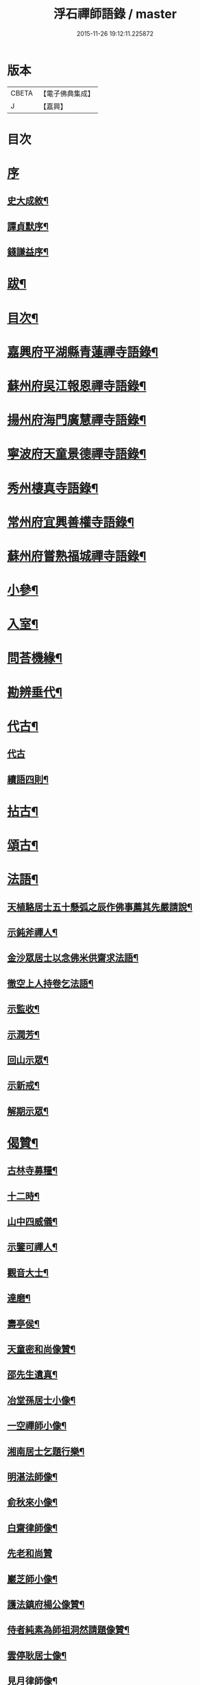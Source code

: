 #+TITLE: 浮石禪師語錄 / master
#+DATE: 2015-11-26 19:12:11.225872
* 版本
 |     CBETA|【電子佛典集成】|
 |         J|【嘉興】    |

* 目次
* [[file:KR6q0407_001.txt::001-0571a1][序]]
** [[file:KR6q0407_001.txt::001-0571a2][史大成敘¶]]
** [[file:KR6q0407_001.txt::0572a2][譚貞默序¶]]
** [[file:KR6q0407_001.txt::0572c2][錢謙益序¶]]
* [[file:KR6q0407_001.txt::0573b2][跋¶]]
* [[file:KR6q0407_001.txt::0573c8][目次¶]]
* [[file:KR6q0407_001.txt::0574b4][嘉興府平湖縣青蓮禪寺語錄¶]]
* [[file:KR6q0407_001.txt::0575a18][蘇州府吳江報恩禪寺語錄¶]]
* [[file:KR6q0407_003.txt::003-0583a4][揚州府海門廣慧禪寺語錄¶]]
* [[file:KR6q0407_004.txt::004-0586c4][寧波府天童景德禪寺語錄¶]]
* [[file:KR6q0407_004.txt::0588b21][秀州棲真寺語錄¶]]
* [[file:KR6q0407_004.txt::0589b2][常州府宜興善權寺語錄¶]]
* [[file:KR6q0407_005.txt::005-0590b4][蘇州府嘗熟福城禪寺語錄¶]]
* [[file:KR6q0407_006.txt::006-0594a4][小參¶]]
* [[file:KR6q0407_007.txt::007-0598c4][入室¶]]
* [[file:KR6q0407_007.txt::0599a4][問荅機緣¶]]
* [[file:KR6q0407_007.txt::0601c23][勘辨垂代¶]]
* [[file:KR6q0407_007.txt::0602c4][代古¶]]
** [[file:KR6q0407_007.txt::0602c4][代古]]
** [[file:KR6q0407_007.txt::0602c30][續語四則¶]]
* [[file:KR6q0407_008.txt::008-0603b4][拈古¶]]
* [[file:KR6q0407_008.txt::0605b2][頌古¶]]
* [[file:KR6q0407_008.txt::0607b14][法語¶]]
** [[file:KR6q0407_008.txt::0607b15][天植駱居士五十懸弧之辰作佛事薦其先嚴請說¶]]
** [[file:KR6q0407_008.txt::0607b21][示鈍斧禪人¶]]
** [[file:KR6q0407_008.txt::0607b26][金沙眾居士以念佛米供齋求法語¶]]
** [[file:KR6q0407_008.txt::0607c21][徹空上人持卷乞法語¶]]
** [[file:KR6q0407_008.txt::0608a3][示監收¶]]
** [[file:KR6q0407_008.txt::0608a7][示潤芳¶]]
** [[file:KR6q0407_008.txt::0608a15][回山示眾¶]]
** [[file:KR6q0407_008.txt::0608a22][示新戒¶]]
** [[file:KR6q0407_008.txt::0608b3][解期示眾¶]]
* [[file:KR6q0407_009.txt::009-0609a4][偈贊¶]]
** [[file:KR6q0407_009.txt::009-0609a5][古林寺募糧¶]]
** [[file:KR6q0407_009.txt::009-0609a10][十二時¶]]
** [[file:KR6q0407_009.txt::0609b5][山中四威儀¶]]
** [[file:KR6q0407_009.txt::0609b10][示鑒可禪人¶]]
** [[file:KR6q0407_009.txt::0609b13][觀音大士¶]]
** [[file:KR6q0407_009.txt::0609c8][達磨¶]]
** [[file:KR6q0407_009.txt::0609c18][壽亭侯¶]]
** [[file:KR6q0407_009.txt::0609c21][天童密和尚像贊¶]]
** [[file:KR6q0407_009.txt::0609c28][邵先生遺真¶]]
** [[file:KR6q0407_009.txt::0610a5][冶堂孫居士小像¶]]
** [[file:KR6q0407_009.txt::0610a8][一空禪師小像¶]]
** [[file:KR6q0407_009.txt::0610a13][湘南居士乞題行樂¶]]
** [[file:KR6q0407_009.txt::0610a17][明湛法師像¶]]
** [[file:KR6q0407_009.txt::0610a20][俞秋來小像¶]]
** [[file:KR6q0407_009.txt::0610a24][白齋律師像¶]]
** [[file:KR6q0407_009.txt::0610a30][先老和尚贊]]
** [[file:KR6q0407_009.txt::0610b16][巖芝師小像¶]]
** [[file:KR6q0407_009.txt::0610b20][護法鎮府楊公像贊¶]]
** [[file:KR6q0407_009.txt::0610b26][侍者純素為師祖洞然請題像贊¶]]
** [[file:KR6q0407_009.txt::0610c3][雲停耿居士像¶]]
** [[file:KR6q0407_009.txt::0610c9][見月律師像¶]]
** [[file:KR6q0407_009.txt::0610c11][雲山居士像贊¶]]
* [[file:KR6q0407_009.txt::0610c15][自贊¶]]
** [[file:KR6q0407_009.txt::0610c16][孤卓首座請¶]]
** [[file:KR6q0407_009.txt::0610c20][範圍首座請¶]]
** [[file:KR6q0407_009.txt::0610c24][無奇西堂請¶]]
** [[file:KR6q0407_009.txt::0610c28][均實監院請¶]]
** [[file:KR6q0407_009.txt::0611a2][拳石都監請¶]]
** [[file:KR6q0407_009.txt::0611a5][山衣書記請¶]]
** [[file:KR6q0407_009.txt::0611a8][古余書記請¶]]
** [[file:KR6q0407_009.txt::0611a11][祖田知客請¶]]
** [[file:KR6q0407_009.txt::0611a14][碧岑禪人請¶]]
** [[file:KR6q0407_009.txt::0611a17][玉田知客請¶]]
** [[file:KR6q0407_009.txt::0611a21][雪屏知客請¶]]
** [[file:KR6q0407_009.txt::0611a24][白菴維那請¶]]
** [[file:KR6q0407_009.txt::0611a28][楚雲西堂請¶]]
** [[file:KR6q0407_009.txt::0611b3][孤巖副寺請¶]]
** [[file:KR6q0407_009.txt::0611b6][古天知藏請¶]]
** [[file:KR6q0407_009.txt::0611b11][松源書記請¶]]
** [[file:KR6q0407_009.txt::0611b13][蠱門書記請¶]]
** [[file:KR6q0407_009.txt::0611b16][白嶠西堂請¶]]
** [[file:KR6q0407_009.txt::0611b20][育焉知客請¶]]
** [[file:KR6q0407_009.txt::0611b24][佛階書記請¶]]
** [[file:KR6q0407_009.txt::0611b28][雪岑書記請¶]]
** [[file:KR6q0407_009.txt::0611b30][法喜長老請]]
** [[file:KR6q0407_009.txt::0611c4][演教退長老請¶]]
** [[file:KR6q0407_009.txt::0611c8][鈍斧禪人請¶]]
** [[file:KR6q0407_009.txt::0611c14][雪衣知客請¶]]
** [[file:KR6q0407_009.txt::0611c20][靈常書記請¶]]
** [[file:KR6q0407_009.txt::0611c24][五空侍者請¶]]
** [[file:KR6q0407_009.txt::0611c27][大圓書記請¶]]
** [[file:KR6q0407_009.txt::0612a2][了幻知客請¶]]
** [[file:KR6q0407_009.txt::0612a7][法音侍者請¶]]
** [[file:KR6q0407_009.txt::0612a10][寄菴首座請¶]]
** [[file:KR6q0407_009.txt::0612a14][佛杲後堂請¶]]
** [[file:KR6q0407_009.txt::0612a18][其生書記請¶]]
** [[file:KR6q0407_009.txt::0612a21][梵點知藏請¶]]
** [[file:KR6q0407_009.txt::0612a24][慎獨監院請¶]]
** [[file:KR6q0407_009.txt::0612a28][竺堂後堂請¶]]
** [[file:KR6q0407_009.txt::0612b2][石丰維那請¶]]
** [[file:KR6q0407_009.txt::0612b6][大育知事請¶]]
** [[file:KR6q0407_009.txt::0612b9][履冰知客請¶]]
** [[file:KR6q0407_009.txt::0612b13][用中知客請¶]]
** [[file:KR6q0407_009.txt::0612b17][文瑞侍者請¶]]
** [[file:KR6q0407_009.txt::0612b20][曉宗侍者請¶]]
** [[file:KR6q0407_009.txt::0612b23][陳羽翀居士法名行岑請¶]]
** [[file:KR6q0407_009.txt::0612b26][疊山西堂請¶]]
** [[file:KR6q0407_009.txt::0612b30][頑衲知藏請¶]]
** [[file:KR6q0407_009.txt::0612c3][純素教授請¶]]
** [[file:KR6q0407_009.txt::0612c6][蹈先侍者請¶]]
** [[file:KR6q0407_009.txt::0612c9][慧曉知藏請¶]]
** [[file:KR6q0407_009.txt::0612c14][周公魯居士請¶]]
** [[file:KR6q0407_009.txt::0612c17][若雷知藏請¶]]
** [[file:KR6q0407_009.txt::0612c20][梵音禪人請¶]]
** [[file:KR6q0407_009.txt::0612c23][默化禪人請¶]]
** [[file:KR6q0407_009.txt::0612c27][天籟禪人請¶]]
** [[file:KR6q0407_009.txt::0612c30][恒悟禪人請¶]]
** [[file:KR6q0407_009.txt::0613a3][雪苔副寺請¶]]
** [[file:KR6q0407_009.txt::0613a6][石門維那請¶]]
* [[file:KR6q0407_009.txt::0613a22][佛事¶]]
* [[file:KR6q0407_009.txt::0615a2][雜著¶]]
** [[file:KR6q0407_009.txt::0615a3][報恩齋單引¶]]
** [[file:KR6q0407_009.txt::0615a8][禪智齋單引¶]]
** [[file:KR6q0407_009.txt::0615a16][題十八羅漢圖¶]]
** [[file:KR6q0407_009.txt::0615a28][題成岵吟尊慈王宜人節孝¶]]
** [[file:KR6q0407_009.txt::0615b2][題錢聖月所居𠁼丆¶]]
** [[file:KR6q0407_009.txt::0615b7][題崔曰可家藏東洲先生墨蹟¶]]
** [[file:KR6q0407_009.txt::0615b17][和勝因禪師拄杖子¶]]
** [[file:KR6q0407_009.txt::0615b27][牧牛¶]]
** [[file:KR6q0407_009.txt::0615c9][善權寺齋單¶]]
** [[file:KR6q0407_009.txt::0615c18][掛鐘板¶]]
* [[file:KR6q0407_009.txt::0615c25][行實¶]]
* [[file:KR6q0407_010.txt::010-0617a4][詩偈(共計一百六十二首)¶]]
** [[file:KR6q0407_010.txt::010-0617a5][五言四句(計十三首)¶]]
*** [[file:KR6q0407_010.txt::010-0617a6][龍池十景¶]]
**** [[file:KR6q0407_010.txt::010-0617a7][禹門橋¶]]
**** [[file:KR6q0407_010.txt::010-0617a9][娑羅樹¶]]
**** [[file:KR6q0407_010.txt::010-0617a11][中龍池¶]]
**** [[file:KR6q0407_010.txt::010-0617a13][分賓嶺¶]]
**** [[file:KR6q0407_010.txt::010-0617a15][白雲巖¶]]
**** [[file:KR6q0407_010.txt::010-0617a17][避暑窟¶]]
**** [[file:KR6q0407_010.txt::010-0617a19][試心石¶]]
**** [[file:KR6q0407_010.txt::010-0617a21][憑虛閣¶]]
**** [[file:KR6q0407_010.txt::010-0617a23][伏虎石¶]]
**** [[file:KR6q0407_010.txt::010-0617a25][玉昜臺(玉陽本名預昜以日出先炤得名因字音相似遂誤為玉)¶]]
*** [[file:KR6q0407_010.txt::010-0617a27][丁堰往如皋¶]]
*** [[file:KR6q0407_010.txt::010-0617a29][大林五旬¶]]
*** [[file:KR6q0407_010.txt::010-0617a30][送白巖]]
** [[file:KR6q0407_010.txt::0617b3][五言八句(計十三首)¶]]
*** [[file:KR6q0407_010.txt::0617b4][賦莖虀庵¶]]
*** [[file:KR6q0407_010.txt::0617b7][次荅藍田叔(用古韻)¶]]
*** [[file:KR6q0407_010.txt::0617b10][留別松陵眾居士¶]]
*** [[file:KR6q0407_010.txt::0617b13][侍師過虎溪¶]]
*** [[file:KR6q0407_010.txt::0617b16][宿雲岫庵遇雪¶]]
*** [[file:KR6q0407_010.txt::0617b19][過祇園庵¶]]
*** [[file:KR6q0407_010.txt::0617b22][過青螺庵¶]]
*** [[file:KR6q0407_010.txt::0617b25][送鼓峰之徑山¶]]
*** [[file:KR6q0407_010.txt::0617b28][師住三仙眾以詩賀次韻酬之¶]]
*** [[file:KR6q0407_010.txt::0617b30][賦得有約不來過夜半]]
*** [[file:KR6q0407_010.txt::0617c4][寄族兄¶]]
*** [[file:KR6q0407_010.txt::0617c7][次詹叔臧居士¶]]
*** [[file:KR6q0407_010.txt::0617c10][秋雨赴請¶]]
** [[file:KR6q0407_010.txt::0617c13][七言四句(計七十三首)¶]]
*** [[file:KR6q0407_010.txt::0617c14][山居¶]]
*** [[file:KR6q0407_010.txt::0618c23][夏日送雪竇和尚還山¶]]
*** [[file:KR6q0407_010.txt::0618c29][次佛慈禪師蜜蜂五韻¶]]
*** [[file:KR6q0407_010.txt::0619a14][贈既明禪人¶]]
*** [[file:KR6q0407_010.txt::0619a17][贈慧幢禪人¶]]
*** [[file:KR6q0407_010.txt::0619a20][送德合省親¶]]
*** [[file:KR6q0407_010.txt::0619a23][落梅¶]]
*** [[file:KR6q0407_010.txt::0619a29][登煙雨樓¶]]
*** [[file:KR6q0407_010.txt::0619b11][登軍山¶]]
*** [[file:KR6q0407_010.txt::0619b20][贈雪爐¶]]
*** [[file:KR6q0407_010.txt::0619b23][贈百峰¶]]
*** [[file:KR6q0407_010.txt::0619b26][天台老僧乞偈¶]]
*** [[file:KR6q0407_010.txt::0619b29][體素乞偈壽乃師圓朗五旬¶]]
*** [[file:KR6q0407_010.txt::0619c2][示慈音¶]]
*** [[file:KR6q0407_010.txt::0619c5][送聚之遊黃山¶]]
*** [[file:KR6q0407_010.txt::0619c11][送一拙歸徑山¶]]
*** [[file:KR6q0407_010.txt::0619c14][送初弟之吳門¶]]
*** [[file:KR6q0407_010.txt::0619c17][送林野和尚赴請¶]]
*** [[file:KR6q0407_010.txt::0619c20][送僧¶]]
*** [[file:KR6q0407_010.txt::0619c23][荅偶僧居士戲題蝴蝶入窗¶]]
*** [[file:KR6q0407_010.txt::0619c29][扇語¶]]
*** [[file:KR6q0407_010.txt::0620a2][示熙凡居士¶]]
*** [[file:KR6q0407_010.txt::0620a5][示永侯居士¶]]
*** [[file:KR6q0407_010.txt::0620a8][詠萱花¶]]
*** [[file:KR6q0407_010.txt::0620a11][示本源居士¶]]
*** [[file:KR6q0407_010.txt::0620a14][贈勇蓮老禪師¶]]
*** [[file:KR6q0407_010.txt::0620a17][示習之顧居士¶]]
*** [[file:KR6q0407_010.txt::0620a20][示玄穎朱居士¶]]
** [[file:KR6q0407_010.txt::0620a23][七言八句(計六十二首)¶]]
*** [[file:KR6q0407_010.txt::0620a24][日中食¶]]
*** [[file:KR6q0407_010.txt::0620a28][樹下宿¶]]
*** [[file:KR6q0407_010.txt::0620b2][糞掃衣¶]]
*** [[file:KR6q0407_010.txt::0620b6][腐爛藥¶]]
*** [[file:KR6q0407_010.txt::0620b10][參金粟本師密老和尚¶]]
*** [[file:KR6q0407_010.txt::0620b14][隨師入閩赴黃檗山次葉臺山太師韻¶]]
*** [[file:KR6q0407_010.txt::0620b26][天童十二景¶]]
**** [[file:KR6q0407_010.txt::0620b27][太白峰¶]]
**** [[file:KR6q0407_010.txt::0620b30][龍隱潭]]
**** [[file:KR6q0407_010.txt::0620c5][萬松關¶]]
**** [[file:KR6q0407_010.txt::0620c9][玲瓏巖¶]]
**** [[file:KR6q0407_010.txt::0620c13][活眼泉¶]]
**** [[file:KR6q0407_010.txt::0620c17][獅子柏¶]]
**** [[file:KR6q0407_010.txt::0620c21][萬工池¶]]
**** [[file:KR6q0407_010.txt::0620c25][清關橋¶]]
**** [[file:KR6q0407_010.txt::0620c29][缽盂峰¶]]
**** [[file:KR6q0407_010.txt::0621a3][鎖翠亭¶]]
**** [[file:KR6q0407_010.txt::0621a7][祖印崖¶]]
**** [[file:KR6q0407_010.txt::0621a11][問水石¶]]
*** [[file:KR6q0407_010.txt::0621a15][即事¶]]
*** [[file:KR6q0407_010.txt::0621a30][友人過訪]]
*** [[file:KR6q0407_010.txt::0621b5][客舟夜雨¶]]
*** [[file:KR6q0407_010.txt::0621b9][送僧之越¶]]
*** [[file:KR6q0407_010.txt::0621b13][送僧入山¶]]
*** [[file:KR6q0407_010.txt::0621b17][送雲藏住山¶]]
*** [[file:KR6q0407_010.txt::0621b21][送等呆住徑山¶]]
*** [[file:KR6q0407_010.txt::0621b25][寄講師¶]]
*** [[file:KR6q0407_010.txt::0621b29][荅可參座主¶]]
*** [[file:KR6q0407_010.txt::0621c3][過尹山禮永隆禪師塔追次¶]]
*** [[file:KR6q0407_010.txt::0621c8][西園赴約¶]]
*** [[file:KR6q0407_010.txt::0621c12][偶僧居士以詩章見惠書此荅之¶]]
*** [[file:KR6q0407_010.txt::0621c16][贈明巖大師¶]]
*** [[file:KR6q0407_010.txt::0621c20][示講主¶]]
*** [[file:KR6q0407_010.txt::0621c24][次韻荅叔鼎沈居士¶]]
*** [[file:KR6q0407_010.txt::0621c28][輓夾山林皋和尚¶]]
*** [[file:KR6q0407_010.txt::0622a2][輓福嚴費和尚¶]]
*** [[file:KR6q0407_010.txt::0622a6][輓永泰模公法侄¶]]
*** [[file:KR6q0407_010.txt::0622a10][張公洞¶]]
*** [[file:KR6q0407_010.txt::0622a14][玉女潭¶]]
*** [[file:KR6q0407_010.txt::0622a18][仲春大雪¶]]
*** [[file:KR6q0407_010.txt::0622a22][荅太平庵同塵禪人¶]]
*** [[file:KR6q0407_010.txt::0622a26][荅聖月錢居士送入天童之作即次原韻¶]]
*** [[file:KR6q0407_010.txt::0622a30][過芙蓉莊訪錢牧齋太師¶]]
*** [[file:KR6q0407_010.txt::0622b4][贈劉啟明居士¶]]
*** [[file:KR6q0407_010.txt::0622b8][贈髻珠嚴公¶]]
*** [[file:KR6q0407_010.txt::0622b12][寄湛淵耆德¶]]
*** [[file:KR6q0407_010.txt::0622b16][贈醫士¶]]
*** [[file:KR6q0407_010.txt::0622b20][山居¶]]
*** [[file:KR6q0407_010.txt::0622b28][除夕¶]]
*** [[file:KR6q0407_010.txt::0622c2][遊善卷洞¶]]
*** [[file:KR6q0407_010.txt::0622c6][善權寺志感(有序)¶]]
*** [[file:KR6q0407_010.txt::0622c13][題古仙庵¶]]
*** [[file:KR6q0407_010.txt::0622c17][贈楊總戎¶]]
*** [[file:KR6q0407_010.txt::0622c21][荅南廣和尚遣候次來韻¶]]
*** [[file:KR6q0407_010.txt::0622c25][壽人六十¶]]
*** [[file:KR6q0407_010.txt::0622c29][壽人七十¶]]
*** [[file:KR6q0407_010.txt::0623a3][題眼鏡¶]]
* 卷
** [[file:KR6q0407_001.txt][浮石禪師語錄 1]]
** [[file:KR6q0407_002.txt][浮石禪師語錄 2]]
** [[file:KR6q0407_003.txt][浮石禪師語錄 3]]
** [[file:KR6q0407_004.txt][浮石禪師語錄 4]]
** [[file:KR6q0407_005.txt][浮石禪師語錄 5]]
** [[file:KR6q0407_006.txt][浮石禪師語錄 6]]
** [[file:KR6q0407_007.txt][浮石禪師語錄 7]]
** [[file:KR6q0407_008.txt][浮石禪師語錄 8]]
** [[file:KR6q0407_009.txt][浮石禪師語錄 9]]
** [[file:KR6q0407_010.txt][浮石禪師語錄 10]]
